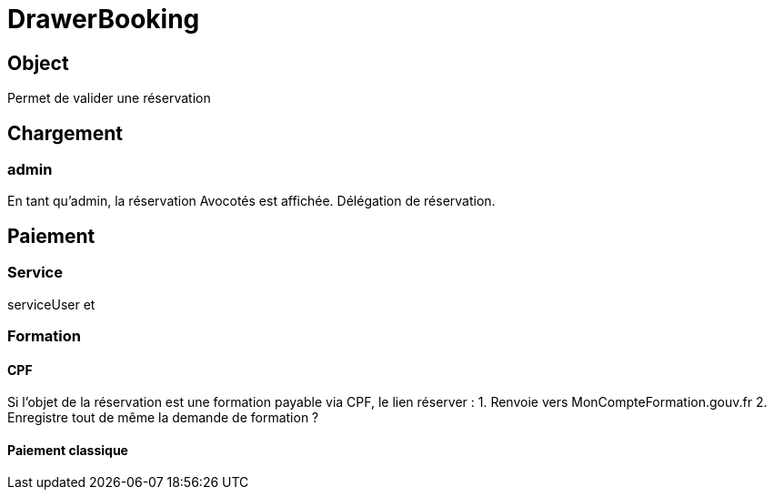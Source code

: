 # DrawerBooking

## Object

Permet de valider une réservation

## Chargement 


### admin

En tant qu'admin, la réservation Avocotés est affichée. Délégation de réservation.


## Paiement

### Service

serviceUser et 


### Formation

#### CPF

Si l'objet de la réservation est une formation payable via CPF, le lien réserver :
1. Renvoie vers MonCompteFormation.gouv.fr 
2. Enregistre tout de même la demande de formation ?


#### Paiement classique